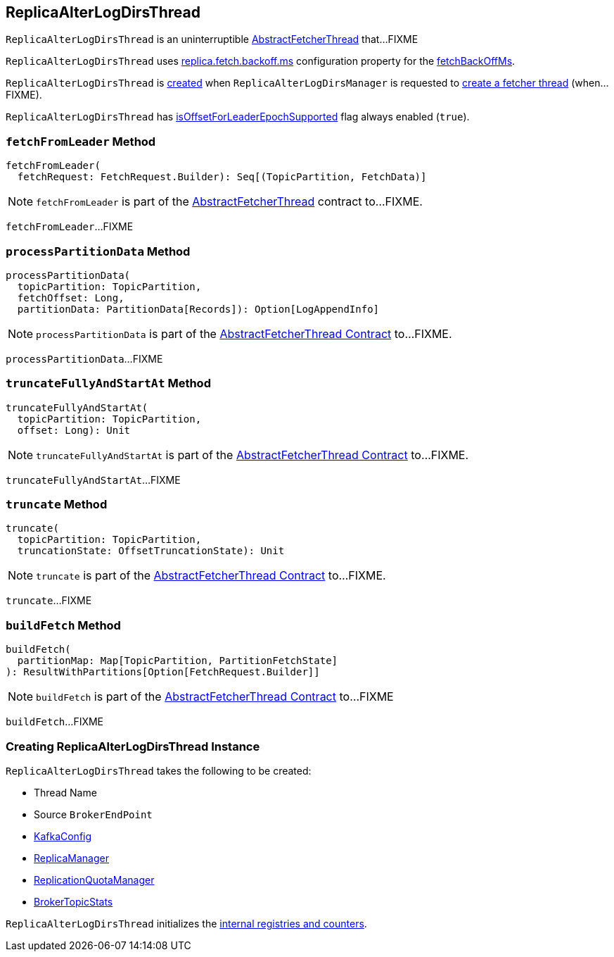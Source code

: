== [[ReplicaAlterLogDirsThread]] ReplicaAlterLogDirsThread

`ReplicaAlterLogDirsThread` is an uninterruptible <<kafka-server-AbstractFetcherThread.adoc#, AbstractFetcherThread>> that...FIXME

`ReplicaAlterLogDirsThread` uses <<kafka-properties.adoc#replica.fetch.backoff.ms, replica.fetch.backoff.ms>> configuration property for the <<kafka-server-AbstractFetcherThread.adoc#fetchBackOffMs, fetchBackOffMs>>.

`ReplicaAlterLogDirsThread` is <<creating-instance, created>> when `ReplicaAlterLogDirsManager` is requested to <<kafka-server-ReplicaAlterLogDirsManager.adoc#createFetcherThread, create a fetcher thread>> (when...FIXME).

[[isOffsetForLeaderEpochSupported]]
`ReplicaAlterLogDirsThread` has <<kafka-server-AbstractFetcherThread.adoc#isOffsetForLeaderEpochSupported, isOffsetForLeaderEpochSupported>> flag always enabled (`true`).

=== [[fetchFromLeader]] `fetchFromLeader` Method

[source, scala]
----
fetchFromLeader(
  fetchRequest: FetchRequest.Builder): Seq[(TopicPartition, FetchData)]
----

NOTE: `fetchFromLeader` is part of the link:kafka-server-AbstractFetcherThread.adoc#fetchFromLeader[AbstractFetcherThread] contract to...FIXME.

`fetchFromLeader`...FIXME

=== [[processPartitionData]] `processPartitionData` Method

[source, scala]
----
processPartitionData(
  topicPartition: TopicPartition,
  fetchOffset: Long,
  partitionData: PartitionData[Records]): Option[LogAppendInfo]
----

NOTE: `processPartitionData` is part of the <<kafka-server-AbstractFetcherThread.adoc#processPartitionData, AbstractFetcherThread Contract>> to...FIXME.

`processPartitionData`...FIXME

=== [[truncateFullyAndStartAt]] `truncateFullyAndStartAt` Method

[source, scala]
----
truncateFullyAndStartAt(
  topicPartition: TopicPartition,
  offset: Long): Unit
----

NOTE: `truncateFullyAndStartAt` is part of the <<kafka-server-AbstractFetcherThread.adoc#truncateFullyAndStartAt, AbstractFetcherThread Contract>> to...FIXME.

`truncateFullyAndStartAt`...FIXME

=== [[truncate]] `truncate` Method

[source, scala]
----
truncate(
  topicPartition: TopicPartition,
  truncationState: OffsetTruncationState): Unit
----

NOTE: `truncate` is part of the <<kafka-server-AbstractFetcherThread.adoc#truncate, AbstractFetcherThread Contract>> to...FIXME.

`truncate`...FIXME

=== [[buildFetch]] `buildFetch` Method

[source, scala]
----
buildFetch(
  partitionMap: Map[TopicPartition, PartitionFetchState]
): ResultWithPartitions[Option[FetchRequest.Builder]]
----

NOTE: `buildFetch` is part of the <<kafka-server-AbstractFetcherThread.adoc#buildFetch, AbstractFetcherThread Contract>> to...FIXME

`buildFetch`...FIXME

=== [[creating-instance]] Creating ReplicaAlterLogDirsThread Instance

`ReplicaAlterLogDirsThread` takes the following to be created:

* [[name]] Thread Name
* [[sourceBroker]] Source `BrokerEndPoint`
* [[brokerConfig]] <<kafka-server-KafkaConfig.adoc#, KafkaConfig>>
* [[replicaMgr]] <<kafka-server-ReplicaManager.adoc#, ReplicaManager>>
* [[quota]] <<kafka-server-ReplicationQuotaManager.adoc#, ReplicationQuotaManager>>
* [[brokerTopicStats]] <<kafka-server-BrokerTopicStats.adoc#, BrokerTopicStats>>

`ReplicaAlterLogDirsThread` initializes the <<internal-registries, internal registries and counters>>.

